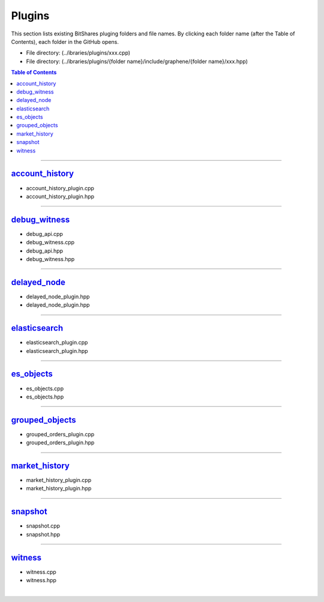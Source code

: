 
.. _lib-plugins:

*******************************************
Plugins
*******************************************

This section lists existing BitShares pluging folders and file names. By clicking each folder name (after the Table of Contents), each folder in the GitHub opens. 

* File directory: (../ibraries/plugins/xxx.cpp)
* File directory: (../ibraries/plugins/{folder name}/include/graphene/{folder name}/xxx.hpp)

.. contents:: Table of Contents
   :local:
   
-------

`account_history <https://github.com/bitshares/bitshares-core/tree/cdc2db30c2f06aaddbfda965ee270b99dc24e0aa/libraries/plugins/account_history>`_
===============================

* account_history_plugin.cpp 
* account_history_plugin.hpp

-------------------------

`debug_witness <https://github.com/bitshares/bitshares-core/tree/cdc2db30c2f06aaddbfda965ee270b99dc24e0aa/libraries/plugins/debug_witness>`_
===============================

* debug_api.cpp
* debug_witness.cpp
* debug_api.hpp
* debug_witness.hpp

   
-------------------------
 
`delayed_node <https://github.com/bitshares/bitshares-core/tree/cdc2db30c2f06aaddbfda965ee270b99dc24e0aa/libraries/plugins/delayed_node>`_
===============================

* delayed_node_plugin.hpp
* delayed_node_plugin.hpp

--------------------------

`elasticsearch <https://github.com/bitshares/bitshares-core/tree/cdc2db30c2f06aaddbfda965ee270b99dc24e0aa/libraries/plugins/elasticsearch>`_
===============================

* elasticsearch_plugin.cpp 
* elasticsearch_plugin.hpp 

---------------------------

`es_objects <https://github.com/bitshares/bitshares-core/tree/cdc2db30c2f06aaddbfda965ee270b99dc24e0aa/libraries/plugins/es_objects>`_
=============================================

* es_objects.cpp
* es_objects.hpp

-------------------------------

`grouped_objects <https://github.com/bitshares/bitshares-core/tree/cdc2db30c2f06aaddbfda965ee270b99dc24e0aa/libraries/plugins/grouped_orders>`_
=============================================

* grouped_orders_plugin.cpp
* grouped_orders_plugin.hpp


---------------------------------

`market_history <https://github.com/bitshares/bitshares-core/tree/cdc2db30c2f06aaddbfda965ee270b99dc24e0aa/libraries/plugins/market_history>`_
==============================================

* market_history_plugin.cpp
* market_history_plugin.hpp

-----------------------------------

`snapshot <https://github.com/bitshares/bitshares-core/tree/cdc2db30c2f06aaddbfda965ee270b99dc24e0aa/libraries/plugins/snapshot>`_
=============================================

* snapshot.cpp
* snapshot.hpp

------------------------------------

`witness <https://github.com/bitshares/bitshares-core/tree/cdc2db30c2f06aaddbfda965ee270b99dc24e0aa/libraries/plugins/witness>`_
===============================================

* witness.cpp
* witness.hpp



|